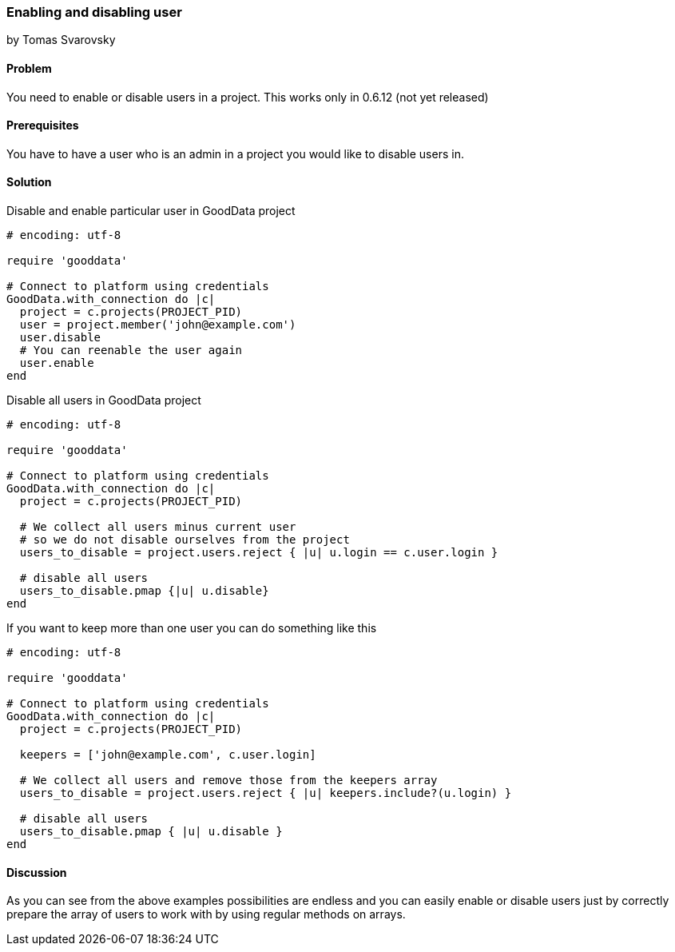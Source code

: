 === Enabling and disabling user
by Tomas Svarovsky

==== Problem
You need to enable or disable users in a project.
This works only in 0.6.12 (not yet released)

==== Prerequisites
You have to have a user who is an admin in a project you would like to disable users in.

==== Solution

Disable and enable particular user in GoodData project

[source,ruby]
----
# encoding: utf-8

require 'gooddata'

# Connect to platform using credentials
GoodData.with_connection do |c|
  project = c.projects(PROJECT_PID)
  user = project.member('john@example.com')
  user.disable
  # You can reenable the user again
  user.enable
end
----

Disable all users in GoodData project

[source,ruby]
----
# encoding: utf-8

require 'gooddata'

# Connect to platform using credentials
GoodData.with_connection do |c|
  project = c.projects(PROJECT_PID)

  # We collect all users minus current user
  # so we do not disable ourselves from the project
  users_to_disable = project.users.reject { |u| u.login == c.user.login }

  # disable all users
  users_to_disable.pmap {|u| u.disable}
end
----

If you want to keep more than one user you can do something like this

[source,ruby]
----
# encoding: utf-8

require 'gooddata'

# Connect to platform using credentials
GoodData.with_connection do |c|
  project = c.projects(PROJECT_PID)

  keepers = ['john@example.com', c.user.login]

  # We collect all users and remove those from the keepers array
  users_to_disable = project.users.reject { |u| keepers.include?(u.login) }

  # disable all users
  users_to_disable.pmap { |u| u.disable }
end
----

==== Discussion

As you can see from the above examples possibilities are endless and you can easily enable or disable users just by correctly prepare the array of users to work with by using regular methods on arrays.